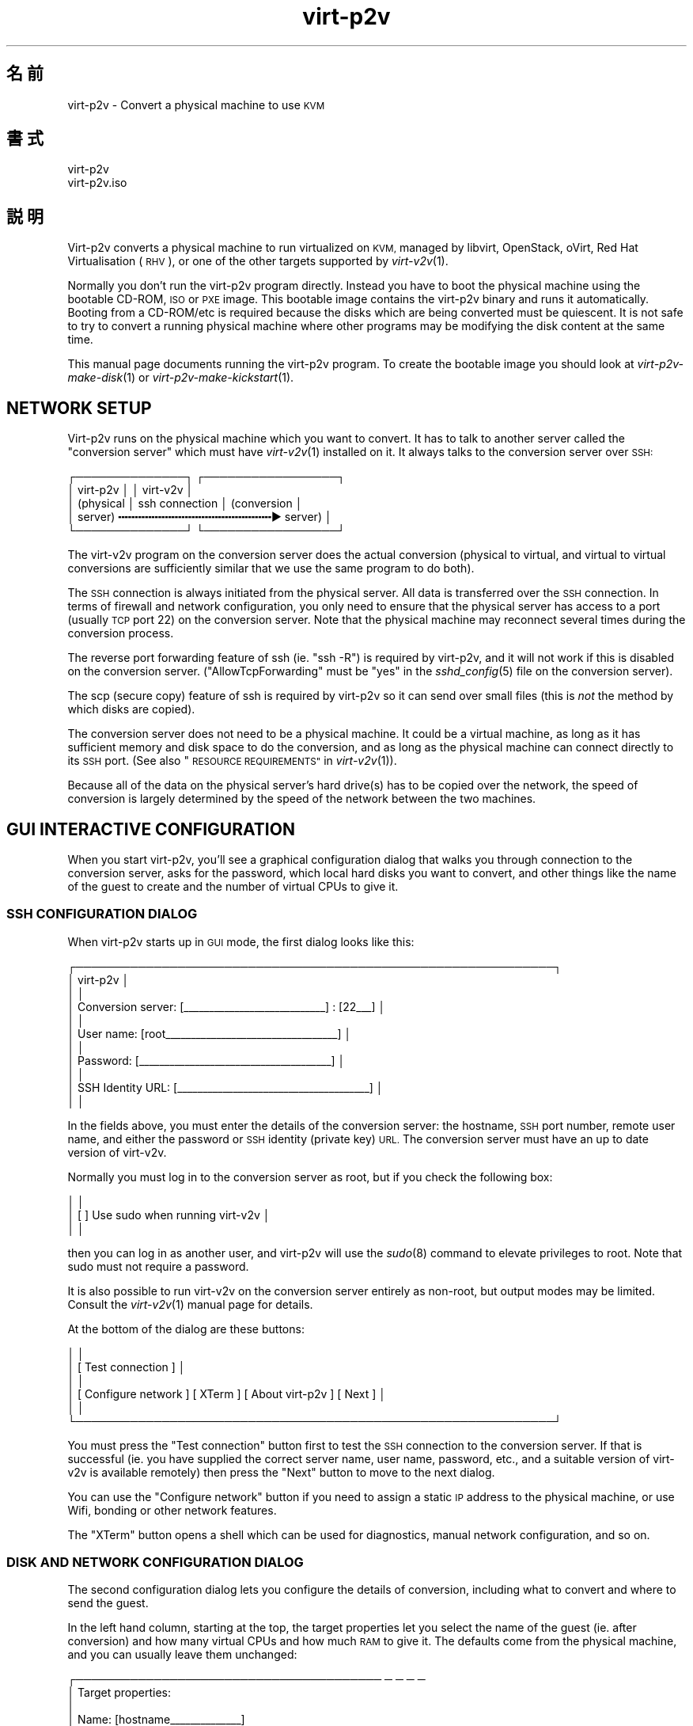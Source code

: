 .\" Automatically generated by Podwrapper::Man 1.36.5 (Pod::Simple 3.35)
.\"
.\" Standard preamble:
.\" ========================================================================
.de Sp \" Vertical space (when we can't use .PP)
.if t .sp .5v
.if n .sp
..
.de Vb \" Begin verbatim text
.ft CW
.nf
.ne \\$1
..
.de Ve \" End verbatim text
.ft R
.fi
..
.\" Set up some character translations and predefined strings.  \*(-- will
.\" give an unbreakable dash, \*(PI will give pi, \*(L" will give a left
.\" double quote, and \*(R" will give a right double quote.  \*(C+ will
.\" give a nicer C++.  Capital omega is used to do unbreakable dashes and
.\" therefore won't be available.  \*(C` and \*(C' expand to `' in nroff,
.\" nothing in troff, for use with C<>.
.tr \(*W-
.ds C+ C\v'-.1v'\h'-1p'\s-2+\h'-1p'+\s0\v'.1v'\h'-1p'
.ie n \{\
.    ds -- \(*W-
.    ds PI pi
.    if (\n(.H=4u)&(1m=24u) .ds -- \(*W\h'-12u'\(*W\h'-12u'-\" diablo 10 pitch
.    if (\n(.H=4u)&(1m=20u) .ds -- \(*W\h'-12u'\(*W\h'-8u'-\"  diablo 12 pitch
.    ds L" ""
.    ds R" ""
.    ds C` ""
.    ds C' ""
'br\}
.el\{\
.    ds -- \|\(em\|
.    ds PI \(*p
.    ds L" ``
.    ds R" ''
.    ds C`
.    ds C'
'br\}
.\"
.\" Escape single quotes in literal strings from groff's Unicode transform.
.ie \n(.g .ds Aq \(aq
.el       .ds Aq '
.\"
.\" If the F register is >0, we'll generate index entries on stderr for
.\" titles (.TH), headers (.SH), subsections (.SS), items (.Ip), and index
.\" entries marked with X<> in POD.  Of course, you'll have to process the
.\" output yourself in some meaningful fashion.
.\"
.\" Avoid warning from groff about undefined register 'F'.
.de IX
..
.if !\nF .nr F 0
.if \nF>0 \{\
.    de IX
.    tm Index:\\$1\t\\n%\t"\\$2"
..
.    if !\nF==2 \{\
.        nr % 0
.        nr F 2
.    \}
.\}
.\" ========================================================================
.\"
.IX Title "virt-p2v 1"
.TH virt-p2v 1 "2017-06-22" "libguestfs-1.36.5" "Virtualization Support"
.\" For nroff, turn off justification.  Always turn off hyphenation; it makes
.\" way too many mistakes in technical documents.
.if n .ad l
.nh
.SH "名前"
.IX Header "名前"
virt\-p2v \- Convert a physical machine to use \s-1KVM\s0
.SH "書式"
.IX Header "書式"
.Vb 1
\& virt\-p2v
\&
\& virt\-p2v.iso
.Ve
.SH "説明"
.IX Header "説明"
Virt\-p2v converts a physical machine to run virtualized on \s-1KVM,\s0 managed by
libvirt, OpenStack, oVirt, Red Hat Virtualisation (\s-1RHV\s0), or one of the other
targets supported by \fIvirt\-v2v\fR\|(1).
.PP
Normally you don't run the virt\-p2v program directly.  Instead you have to
boot the physical machine using the bootable CD-ROM, \s-1ISO\s0 or \s-1PXE\s0 image.  This
bootable image contains the virt\-p2v binary and runs it automatically.
Booting from a CD\-ROM/etc is required because the disks which are being
converted must be quiescent.  It is not safe to try to convert a running
physical machine where other programs may be modifying the disk content at
the same time.
.PP
This manual page documents running the virt\-p2v program.  To create the
bootable image you should look at \fIvirt\-p2v\-make\-disk\fR\|(1) or
\&\fIvirt\-p2v\-make\-kickstart\fR\|(1).
.SH "NETWORK SETUP"
.IX Header "NETWORK SETUP"
Virt\-p2v runs on the physical machine which you want to convert.  It has to
talk to another server called the \*(L"conversion server\*(R" which must have
\&\fIvirt\-v2v\fR\|(1) installed on it.  It always talks to the conversion server
over \s-1SSH:\s0
.PP
.Vb 5
\& ┌──────────────┐                  ┌─────────────────┐
\& │ virt\-p2v     │                  │ virt\-v2v        │
\& │ (physical    │  ssh connection  │ (conversion     │
\& │  server)   ╍╍╍╍╍╍╍╍╍╍╍╍╍╍╍╍╍╍╍╍╍╍╍▶ server)       │
\& └──────────────┘                  └─────────────────┘
.Ve
.PP
The virt\-v2v program on the conversion server does the actual conversion
(physical to virtual, and virtual to virtual conversions are sufficiently
similar that we use the same program to do both).
.PP
The \s-1SSH\s0 connection is always initiated from the physical server.  All data
is transferred over the \s-1SSH\s0 connection.  In terms of firewall and network
configuration, you only need to ensure that the physical server has access
to a port (usually \s-1TCP\s0 port 22) on the conversion server.  Note that the
physical machine may reconnect several times during the conversion process.
.PP
The reverse port forwarding feature of ssh (ie. \f(CW\*(C`ssh \-R\*(C'\fR) is required by
virt\-p2v, and it will not work if this is disabled on the conversion
server.  (\f(CW\*(C`AllowTcpForwarding\*(C'\fR must be \f(CW\*(C`yes\*(C'\fR in the \fIsshd_config\fR\|(5) file
on the conversion server).
.PP
The scp (secure copy) feature of ssh is required by virt\-p2v so it can send
over small files (this is \fInot\fR the method by which disks are copied).
.PP
The conversion server does not need to be a physical machine.  It could be a
virtual machine, as long as it has sufficient memory and disk space to do
the conversion, and as long as the physical machine can connect directly to
its \s-1SSH\s0 port.  (See also \*(L"\s-1RESOURCE REQUIREMENTS\*(R"\s0 in \fIvirt\-v2v\fR\|(1)).
.PP
Because all of the data on the physical server's hard drive(s) has to be
copied over the network, the speed of conversion is largely determined by
the speed of the network between the two machines.
.SH "GUI INTERACTIVE CONFIGURATION"
.IX Header "GUI INTERACTIVE CONFIGURATION"
When you start virt\-p2v, you'll see a graphical configuration dialog that
walks you through connection to the conversion server, asks for the
password, which local hard disks you want to convert, and other things like
the name of the guest to create and the number of virtual CPUs to give it.
.SS "\s-1SSH CONFIGURATION DIALOG\s0"
.IX Subsection "SSH CONFIGURATION DIALOG"
When virt\-p2v starts up in \s-1GUI\s0 mode, the first dialog looks like this:
.PP
.Vb 11
\& ┌─────────────────────────────────────────────────────────────┐
\& │                           virt\-p2v                          │
\& │                                                             │
\& │ Conversion server: [_\|_\|_\|_\|_\|_\|_\|_\|_\|_\|_\|_\|_\|_\|_\|_\|_\|_\|_\|_\|_\|_\|_\|_\|_\|_\|_\|_] : [22_\|_\|_] │
\& │                                                             │
\& │         User name: [root_\|_\|_\|_\|_\|_\|_\|_\|_\|_\|_\|_\|_\|_\|_\|_\|_\|_\|_\|_\|_\|_\|_\|_\|_\|_\|_\|_\|_\|_\|_\|_\|_\|_] │
\& │                                                             │
\& │          Password: [_\|_\|_\|_\|_\|_\|_\|_\|_\|_\|_\|_\|_\|_\|_\|_\|_\|_\|_\|_\|_\|_\|_\|_\|_\|_\|_\|_\|_\|_\|_\|_\|_\|_\|_\|_\|_\|_] │
\& │                                                             │
\& │  SSH Identity URL: [_\|_\|_\|_\|_\|_\|_\|_\|_\|_\|_\|_\|_\|_\|_\|_\|_\|_\|_\|_\|_\|_\|_\|_\|_\|_\|_\|_\|_\|_\|_\|_\|_\|_\|_\|_\|_\|_] │
\& │                                                             │
.Ve
.PP
In the fields above, you must enter the details of the conversion server:
the hostname, \s-1SSH\s0 port number, remote user name, and either the password or
\&\s-1SSH\s0 identity (private key) \s-1URL.\s0  The conversion server must have an up to
date version of virt\-v2v.
.PP
Normally you must log in to the conversion server as root, but if you check
the following box:
.PP
.Vb 3
\& │                                                             │
\& │                    [ ] Use sudo when running virt\-v2v       │
\& │                                                             │
.Ve
.PP
then you can log in as another user, and virt\-p2v will use the \fIsudo\fR\|(8)
command to elevate privileges to root.  Note that sudo must not require a
password.
.PP
It is also possible to run virt\-v2v on the conversion server entirely as
non-root, but output modes may be limited.  Consult the \fIvirt\-v2v\fR\|(1)
manual page for details.
.PP
At the bottom of the dialog are these buttons:
.PP
.Vb 6
\& │                                                             │
\& │                     [ Test connection ]                     │
\& │                                                             │
\& │ [ Configure network ] [ XTerm ] [ About virt\-p2v ] [ Next ] │
\& │                                                             │
\& └─────────────────────────────────────────────────────────────┘
.Ve
.PP
You must press the \f(CW\*(C`Test connection\*(C'\fR button first to test the \s-1SSH\s0
connection to the conversion server.  If that is successful (ie. you have
supplied the correct server name, user name, password, etc., and a suitable
version of virt\-v2v is available remotely) then press the \f(CW\*(C`Next\*(C'\fR button to
move to the next dialog.
.PP
You can use the \f(CW\*(C`Configure network\*(C'\fR button if you need to assign a static
\&\s-1IP\s0 address to the physical machine, or use Wifi, bonding or other network
features.
.PP
The \f(CW\*(C`XTerm\*(C'\fR button opens a shell which can be used for diagnostics, manual
network configuration, and so on.
.SS "\s-1DISK AND NETWORK CONFIGURATION DIALOG\s0"
.IX Subsection "DISK AND NETWORK CONFIGURATION DIALOG"
The second configuration dialog lets you configure the details of
conversion, including what to convert and where to send the guest.
.PP
In the left hand column, starting at the top, the target properties let you
select the name of the guest (ie. after conversion) and how many virtual
CPUs and how much \s-1RAM\s0 to give it.  The defaults come from the physical
machine, and you can usually leave them unchanged:
.PP
.Vb 9
\& ┌─────────────────────────────────────── ─ ─ ─ ─
\& │ Target properties:
\& │
\& │        Name: [hostname_\|_\|_\|_\|_\|_\|_\|_\|_\|_\|_\|_\|_\|_]
\& │
\& │     # vCPUs: [4_\|_\|_\|_\|_\|_\|_\|_\|_\|_\|_\|_\|_\|_\|_\|_\|_\|_\|_\|_\|_]
\& │
\& │ Memory (MB): [16384_\|_\|_\|_\|_\|_\|_\|_\|_\|_\|_\|_\|_\|_\|_\|_\|_]
\& │
.Ve
.PP
The second panel on the left controls the virt\-v2v output options.  To
understand these options it is a really good idea to read the \fIvirt\-v2v\fR\|(1)
manual page.  You can leave the options at the default to create a guest as
a disk image plus libvirt \s-1XML\s0 file located in \fI/var/tmp\fR on the conversion
host.  This is a good idea if you are a first-time virt\-p2v user.
.PP
.Vb 10
\& │
\& │ Virt\-v2v output options:
\& │
\& │          Output to (\-o): [local             ▼]
\& │
\& │      Output conn. (\-oc): [_\|_\|_\|_\|_\|_\|_\|_\|_\|_\|_\|_\|_\|_\|_\|_\|_\|_\|_]
\& │
\& │    Output storage (\-os): [/var/tmp_\|_\|_\|_\|_\|_\|_\|_\|_\|_\|_]
\& │
\& │     Output format (\-of): [_\|_\|_\|_\|_\|_\|_\|_\|_\|_\|_\|_\|_\|_\|_\|_\|_\|_\|_]
\& │
\& │ Output allocation (\-oa): [sparse            ▼]
\& │
.Ve
.PP
All output options and paths are relative to the conversion server (\fInot\fR
to the physical server).
.PP
Finally in the left hand column is an information box giving the version of
virt\-p2v (on the physical server) and virt\-v2v (on the conversion server).
You should supply this information when reporting bugs.
.PP
In the right hand column are three panels which control what hard disks,
removable media devices, and network interfaces, will be created in the
output guest.  Normally leaving these at the default settings is fine.
.PP
.Vb 11
\& ─ ─ ───────────────────────────────────────┐
\&     Fixed hard disks                       │
\&                                            │
\&     Convert  Device                        │
\&     [✔]      sda                           │
\&              1024G HITACHI                 │
\&              s/n 12345                     │
\&     [✔]      sdb                           │
\&              119G HITACHI                  │
\&              s/n 12346                     │
\&                                            │
.Ve
.PP
Normally you would want to convert all hard disks.  If you want virt\-p2v to
completely ignore a local hard disk, uncheck it.  The hard disk that
contains the operating system must be selected.  If a hard disk is part of a
\&\s-1RAID\s0 array or \s-1LVM\s0 volume group (\s-1VG\s0), then either all hard disks in that
array/VG must be selected, or none of them.
.PP
.Vb 6
\&                                            │
\&     Removable media                        │
\&                                            │
\&     Convert  Device                        │
\&     [✔]      sr0                           │
\&                                            │
.Ve
.PP
If the physical machine has \s-1CD\s0 or \s-1DVD\s0 drives, then you can use the Removable
media panel to create corresponding drives on the guest after conversion.
Note that any data CDs/DVDs which are mounted in the drives are \fInot\fR
copied over.
.PP
.Vb 7
\&                                            │
\&     Network interfaces                     │
\&                                            │
\&     Convert  Device Connect to ...         |
\&     [✔]      em1    [default_\|_\|_\|_\|_\|_\|_\|_\|_\|_\|_\|_\|_] │
\&     [ ]      wlp3s0 [default_\|_\|_\|_\|_\|_\|_\|_\|_\|_\|_\|_\|_] │
\&                                            │
.Ve
.PP
In the Network interfaces panel, select the network interfaces that should
be created in the guest after conversion.  You can also connect these to
target hypervisor networks (for further information about this feature, see
\&\*(L"\s-1NETWORKS AND BRIDGES\*(R"\s0 in \fIvirt\-v2v\fR\|(1)).
.PP
On supported hardware, left-clicking on the device name (eg. \f(CW\*(C`em1\*(C'\fR)  causes
a light to start flashing on the physical interface, allowing the interface
to be identified by the operator.
.PP
When you are ready to begin the conversion, press the \f(CW\*(C`Start conversion\*(C'\fR
button:
.PP
.Vb 4
\&                                            │
\&             [ Back ]  [ Start conversion ] │
\&                                            │
\& ─ ─ ───────────────────────────────────────┘
.Ve
.SS "\s-1CONVERSION RUNNING DIALOG\s0"
.IX Subsection "CONVERSION RUNNING DIALOG"
When conversion is running you will see this dialog:
.PP
.Vb 10
\& ┌────────────────────────────────────────────────────────┐
\& │                      virt\-p2v                          │
\& │                                                        │
\& │  ┌──────────────────────────────────────────────────┐  │
\& │  │                                                 ▲│  │
\& │  │                                                  │  │
\& │  │                                                  │  │
\& ∼  ∼                                                  ∼  ∼
\& │  │                                                  │  │
\& │  │                                                  │  │
\& │  │                                                 ▼│  │
\& │  └──────────────────────────────────────────────────┘  │
\& │                                                        │
\& │ Log files ... to /tmp/virt\-p2v\-xxx                     │
\& │                                                        │
\& │ Doing conversion ...                                   │
\& │                                                        │
\& │                                 [ Cancel conversion ]  │
\& │                                                        │
\& └────────────────────────────────────────────────────────┘
.Ve
.PP
In the main scrolling area you will see messages from the virt\-v2v process.
.PP
Below the main area, virt\-p2v shows you the location of the directory on the
conversion server that contains log files and other debugging information.
Below that is the current status and a button for cancelling conversion.
.PP
Once conversion has finished, you should shut down the physical machine.  If
conversion is successful, you should never reboot it.
.SH "KERNEL COMMAND LINE CONFIGURATION"
.IX Header "KERNEL COMMAND LINE CONFIGURATION"
If you don't want to configure things using the graphical \s-1UI,\s0 an alternative
is to configure through the kernel command line.  This is especially
convenient if you are converting a lot of physical machines which are booted
using \s-1PXE.\s0
.PP
Where exactly you set command line arguments depends on your \s-1PXE\s0
implementation, but for pxelinux you put them in the \f(CW\*(C`APPEND\*(C'\fR field in the
\&\fIpxelinux.cfg\fR file.  For example:
.PP
.Vb 6
\& DEFAULT p2v
\& TIMEOUT 20
\& PROMPT 0
\& LABEL p2v
\&   KERNEL vmlinuz0
\&   APPEND initrd=initrd0.img [....] p2v.server=conv.example.com p2v.password=secret p2v.o=libvirt
.Ve
.PP
You have to set some or all of the following command line arguments:
.IP "\fBp2v.server=SERVER\fR" 4
.IX Item "p2v.server=SERVER"
The name or \s-1IP\s0 address of the conversion server.
.Sp
This is always required if you are using the kernel configuration method.
If virt\-p2v does not find this on the kernel command line then it switches
to the \s-1GUI\s0 (interactive) configuration method.
.IP "\fBp2v.port=NN\fR" 4
.IX Item "p2v.port=NN"
The \s-1SSH\s0 port number on the conversion server (default: \f(CW22\fR).
.IP "\fBp2v.username=USERNAME\fR" 4
.IX Item "p2v.username=USERNAME"
The \s-1SSH\s0 username that we log in as on the conversion server (default:
\&\f(CW\*(C`root\*(C'\fR).
.IP "\fBp2v.password=PASSWORD\fR" 4
.IX Item "p2v.password=PASSWORD"
The \s-1SSH\s0 password that we use to log in to the conversion server.
.Sp
The default is to try with no password.  If this fails then virt\-p2v will
ask the user to type the password (probably several times during
conversion).
.Sp
This setting is ignored if \f(CW\*(C`p2v.identity\*(C'\fR is present.
.IP "\fBp2v.identity=URL\fR" 4
.IX Item "p2v.identity=URL"
Provide a \s-1URL\s0 pointing to an \s-1SSH\s0 identity (private key) file.  The \s-1URL\s0 is
interpreted by \fIcurl\fR\|(1) so any \s-1URL\s0 that curl supports can be used here,
including \f(CW\*(C`https://\*(C'\fR and \f(CW\*(C`file://\*(C'\fR.  For more information on using \s-1SSH\s0
identities, see \*(L"\s-1SSH IDENTITIES\*(R"\s0 below.
.Sp
If \f(CW\*(C`p2v.identity\*(C'\fR is present, it overrides \f(CW\*(C`p2v.password\*(C'\fR.  There is no
fallback.
.IP "\fBp2v.sudo\fR" 4
.IX Item "p2v.sudo"
Use \f(CW\*(C`p2v.sudo\*(C'\fR to tell virt\-p2v to use \fIsudo\fR\|(8) to gain root privileges
on the conversion server after logging in as a non-root user (default: do
not use sudo).
.IP "\fBp2v.name=GUESTNAME\fR" 4
.IX Item "p2v.name=GUESTNAME"
The name of the guest that is created.  The default is to try to derive a
name from the physical machine's hostname (if possible) else use a randomly
generated name.
.IP "\fBp2v.vcpus=NN\fR" 4
.IX Item "p2v.vcpus=NN"
The number of virtual CPUs to give to the guest.  The default is to use the
same as the number of physical CPUs.
.IP "\fBp2v.memory=NN(M|G)\fR" 4
.IX Item "p2v.memory=NN(M|G)"
The size of the guest memory.  You must specify the unit as either megabytes
or gigabytes by using (eg) \f(CW\*(C`p2v.memory=1024M\*(C'\fR or \f(CW\*(C`p2v.memory=1G\*(C'\fR.
.Sp
The default is to use the same amount of \s-1RAM\s0 as on the physical machine.
.IP "\fBp2v.disks=sdX,sdY,..\fR" 4
.IX Item "p2v.disks=sdX,sdY,.."
A list of physical hard disks to convert, for example:
.Sp
.Vb 1
\& p2v.disks=sda,sdc
.Ve
.Sp
The default is to convert all local hard disks that are found.
.IP "\fBp2v.removable=srX,srY,..\fR" 4
.IX Item "p2v.removable=srX,srY,.."
A list of removable media to convert.  The default is to create virtual
removable devices for every physical removable device found.  Note that the
content of removable media is never copied over.
.IP "\fBp2v.interfaces=em1,..\fR" 4
.IX Item "p2v.interfaces=em1,.."
A list of network interfaces to convert.  The default is to create virtual
network interfaces for every physical network interface found.
.IP "\fBp2v.network=interface:target,...\fR" 4
.IX Item "p2v.network=interface:target,..."
Controls how network interfaces are connected to virtual networks on the
target hypervisor.  The default is to connect all network interfaces to the
target \f(CW\*(C`default\*(C'\fR network.
.Sp
You give a comma-separated list of \f(CW\*(C`interface:target\*(C'\fR pairs, plus
optionally a default target.  For example:
.Sp
.Vb 1
\& p2v.network=em1:ovirtmgmt
.Ve
.Sp
maps interface \f(CW\*(C`em1\*(C'\fR to target network \f(CW\*(C`ovirtmgmt\*(C'\fR.
.Sp
.Vb 1
\& p2v.network=em1:ovirtmgmt,em2:management,other
.Ve
.Sp
maps interface \f(CW\*(C`em1\*(C'\fR to \f(CW\*(C`ovirtmgmt\*(C'\fR, and \f(CW\*(C`em2\*(C'\fR to \f(CW\*(C`management\*(C'\fR, and any
other interface that is found to \f(CW\*(C`other\*(C'\fR.
.IP "\fBp2v.o=[libvirt|local|...]\fR" 4
.IX Item "p2v.o=[libvirt|local|...]"
Set the output mode.  This is the same as the virt\-v2v \fI\-o\fR option.  See
\&\*(L"\s-1OPTIONS\*(R"\s0 in \fIvirt\-v2v\fR\|(1).
.Sp
If not specified, the default is \f(CW\*(C`local\*(C'\fR, and the converted guest is
written to \fI/var/tmp\fR.
.IP "\fBp2v.oa=sparse|preallocated\fR" 4
.IX Item "p2v.oa=sparse|preallocated"
Set the output allocation mode.  This is the same as the virt\-v2v \fI\-oa\fR
option.  See \*(L"\s-1OPTIONS\*(R"\s0 in \fIvirt\-v2v\fR\|(1).
.IP "\fBp2v.oc=...\fR" 4
.IX Item "p2v.oc=..."
Set the output connection libvirt \s-1URI.\s0  This is the same as the virt\-v2v
\&\fI\-oc\fR option.  See \*(L"\s-1OPTIONS\*(R"\s0 in \fIvirt\-v2v\fR\|(1) and
http://libvirt.org/uri.html
.IP "\fBp2v.of=raw|qcow2|...\fR" 4
.IX Item "p2v.of=raw|qcow2|..."
Set the output format.  This is the same as the virt\-v2v \fI\-of\fR option.  See
\&\*(L"\s-1OPTIONS\*(R"\s0 in \fIvirt\-v2v\fR\|(1).
.IP "\fBp2v.os=...\fR" 4
.IX Item "p2v.os=..."
Set the output storage.  This is the same as the virt\-v2v \fI\-os\fR option.
See \*(L"\s-1OPTIONS\*(R"\s0 in \fIvirt\-v2v\fR\|(1).
.Sp
If not specified, the default is \fI/var/tmp\fR (on the conversion server).
.IP "\fBp2v.pre=COMMAND\fR" 4
.IX Item "p2v.pre=COMMAND"
.PD 0
.ie n .IP "\fBp2v.pre=""\s-1COMMAND ARG ...""\s0\fR" 4
.el .IP "\fBp2v.pre=``\s-1COMMAND ARG ...''\s0\fR" 4
.IX Item "p2v.pre=COMMAND ARG ..."
.PD
Select a pre-conversion command to run.  Any command or script can be
specified here.  If the command contains spaces, you must quote the whole
command with double quotes.  The default is not to run any command.
.IP "\fBp2v.post=poweroff\fR" 4
.IX Item "p2v.post=poweroff"
.PD 0
.IP "\fBp2v.post=reboot\fR" 4
.IX Item "p2v.post=reboot"
.IP "\fBp2v.post=COMMAND\fR" 4
.IX Item "p2v.post=COMMAND"
.ie n .IP "\fBp2v.post=""\s-1COMMAND ARG ...""\s0\fR" 4
.el .IP "\fBp2v.post=``\s-1COMMAND ARG ...''\s0\fR" 4
.IX Item "p2v.post=COMMAND ARG ..."
.PD
Select a post-conversion command to run if conversion is successful.  This
can be any command or script.  If the command contains spaces, you must
quote the whole command with double quotes.
.Sp
\&\fIIf\fR virt\-p2v is running as root, \fIand\fR the command line was set from
\&\fI/proc/cmdline\fR (not \fI\-\-cmdline\fR), then the default is to run the
\&\fIpoweroff\fR\|(8) command.  Otherwise the default is not to run any command.
.IP "\fBp2v.fail=COMMAND\fR" 4
.IX Item "p2v.fail=COMMAND"
.PD 0
.ie n .IP "\fBp2v.fail=""\s-1COMMAND ARG ...""\s0\fR" 4
.el .IP "\fBp2v.fail=``\s-1COMMAND ARG ...''\s0\fR" 4
.IX Item "p2v.fail=COMMAND ARG ..."
.PD
Select a post-conversion command to run if conversion fails.  Any command or
script can be specified here.  If the command contains spaces, you must
quote the whole command with double quotes.  The default is not to run any
command.
.IP "\fBip=dhcp\fR" 4
.IX Item "ip=dhcp"
Use \s-1DHCP\s0 for configuring the network interface (this is the default).
.SH "SSH IDENTITIES"
.IX Header "SSH IDENTITIES"
As a somewhat more secure alternative to password authentication, you can
use an \s-1SSH\s0 identity (private key) for authentication.
.PP
First create a key pair.  It must have an empty passphrase:
.PP
.Vb 1
\& ssh\-keygen \-t rsa \-N \*(Aq\*(Aq \-f id_rsa
.Ve
.PP
This creates a private key (\f(CW\*(C`id_rsa\*(C'\fR) and a public key (\f(CW\*(C`id_rsa.pub\*(C'\fR)
pair.
.PP
The public key should be appended to the \f(CW\*(C`authorized_keys\*(C'\fR file on the
virt\-v2v conversion server (usually to \f(CW\*(C`/root/.ssh/authorized_keys\*(C'\fR).
.PP
For distributing the private key, there are four scenarios from least secure
to most secure:
.IP "1." 4
Not using \s-1SSH\s0 identities at all, ie. password authentication.
.Sp
Anyone who can sniff the \s-1PXE\s0 boot parameters from the network or observe the
password some other way can log in to the virt\-v2v conversion server.
.IP "2." 4
\&\s-1SSH\s0 identity embedded in the virt\-p2v \s-1ISO\s0 or disk image.  In the \s-1GUI,\s0 use:
.Sp
.Vb 3
\& │          Password: [    <leave this field blank>       ] │
\& │                                                          │
\& │  SSH Identity URL: [file:///var/tmp/id_rsa_\|_\|_\|_\|_\|_\|_\|_\|_\|_\|_\|_\|_] │
.Ve
.Sp
or on the kernel command line:
.Sp
.Vb 1
\& p2v.identity=file:///var/tmp/id_rsa
.Ve
.Sp
The \s-1SSH\s0 private key can still be sniffed from the network if using standard
\&\s-1PXE.\s0
.IP "3." 4
\&\s-1SSH\s0 identity downloaded from a website.  In the \s-1GUI,\s0 use:
.Sp
.Vb 3
\& │          Password: [    <leave this field blank>       ] │
\& │                                                          │
\& │  SSH Identity URL: [https://internal.example.com/id_rsa] │
.Ve
.Sp
or on the kernel command line:
.Sp
.Vb 1
\& p2v.identity=https://internal.example.com/id_rsa
.Ve
.Sp
Anyone could still download the private key and use it to log in to the
virt\-v2v conversion server, but you could provide some extra security by
configuring the web server to only allow connections from P2V machines.
.Sp
Note that \fIssh\-keygen\fR\|(1) creates the \f(CW\*(C`id_rsa\*(C'\fR (private key) file with
mode 0600.  If you simply copy the file to a webserver, the webserver will
not serve it.  It will reply with \*(L"403 Forbidden\*(R" errors.  You will need to
change the mode of the file to make it publicly readable, for example by
using:
.Sp
.Vb 1
\& chmod 0644 id_rsa
.Ve
.IP "4." 4
\&\s-1SSH\s0 identity embedded in the virt\-p2v \s-1ISO\s0 or disk image (like 2.), \fIand\fR
use of secure \s-1PXE, PXE\s0 over separate physical network, or sneakernet to
distribute virt\-p2v to the physical machine.
.PP
Both \fIvirt\-p2v\-make\-disk\fR\|(1) and \fIvirt\-p2v\-make\-kickstart\fR\|(1) have the
same option \fI\-\-inject\-ssh\-identity\fR for injecting the private key into the
virt\-p2v disk image / \s-1ISO.\s0  See also the following manual sections:
.PP
\&\*(L"\s-1ADDING AN SSH IDENTITY\*(R"\s0 in \fIvirt\-p2v\-make\-disk\fR\|(1)
.PP
\&\*(L"\s-1ADDING AN SSH IDENTITY\*(R"\s0 in \fIvirt\-p2v\-make\-kickstart\fR\|(1)
.SH "一般的な問題"
.IX Header "一般的な問題"
.SS "Timeouts"
.IX Subsection "Timeouts"
As described below (see \*(L"\s-1HOW VIRT\-P2V WORKS\*(R"\s0) virt\-p2v makes several
long-lived ssh connections to the conversion server.  If these connections
time out then virt\-p2v will fail.
.PP
To test if a timeout might be causing problems, open an XTerm on the
virt\-p2v machine, \f(CW\*(C`ssh root@\f(CIconversion\-server\f(CW\*(C'\fR, and leave it for at
least an hour.  If the session disconnects without you doing anything, then
there is a timeout which you should turn off.
.PP
Timeouts happen because:
.ie n .IP """TIMEOUT"" or ""TMOUT"" environment variable" 4
.el .IP "\f(CWTIMEOUT\fR or \f(CWTMOUT\fR environment variable" 4
.IX Item "TIMEOUT or TMOUT environment variable"
Check if one of these environment variables is set in the root shell on the
conversion server.
.ie n .IP "sshd ""ClientAlive*"" setting" 4
.el .IP "sshd \f(CWClientAlive*\fR setting" 4
.IX Item "sshd ClientAlive* setting"
Check for \f(CW\*(C`ClientAlive*\*(C'\fR settings in \f(CW\*(C`/etc/ssh/sshd_config\*(C'\fR on the
conversion server.
.IP "Firewall or \s-1NAT\s0 settings" 4
.IX Item "Firewall or NAT settings"
Check if there is a firewall or \s-1NAT\s0 box between virt\-p2v and the conversion
server, and if this firewall drops idle connections after a too-short time.
.Sp
virt\-p2v ≥ 1.36 attempts to work around firewall timeouts by sending ssh
keepalive messages every 5 minutes.
.SH "オプション"
.IX Header "オプション"
.IP "\fB\-\-help\fR" 4
.IX Item "--help"
ヘルプを表示します。
.IP "\fB\-\-cmdline=CMDLINE\fR" 4
.IX Item "--cmdline=CMDLINE"
This is used for debugging. Instead of parsing the kernel command line from
\&\fI/proc/cmdline\fR, parse the string parameter \f(CW\*(C`CMDLINE\*(C'\fR.
.IP "\fB\-\-colors\fR" 4
.IX Item "--colors"
.PD 0
.IP "\fB\-\-colours\fR" 4
.IX Item "--colours"
.PD
Use \s-1ANSI\s0 colour sequences to colourize messages.  This is the default when
the output is a tty.  If the output of the program is redirected to a file,
\&\s-1ANSI\s0 colour sequences are disabled unless you use this option.
.IP "\fB\-\-iso\fR" 4
.IX Item "--iso"
This flag is passed to virt\-p2v when it is launched inside the virt\-p2v \s-1ISO\s0
environment, ie. when it is running on a real physical machine (and thus not
when testing).  It enables various dangerous features such as the Reboot
button.
.IP "\fB\-\-nbd=server[,server...]\fR" 4
.IX Item "--nbd=server[,server...]"
Select which \s-1NBD\s0 server is used.  By default the following servers are
checked and the first one found is used:
\&\fI\-\-nbd=qemu\-nbd,qemu\-nbd\-no\-sa,nbdkit,nbdkit\-no\-sa\fR
.RS 4
.IP "\fBqemu-nbd\fR" 4
.IX Item "qemu-nbd"
Use qemu-nbd.
.IP "\fBqemu-nbd-no-sa\fR" 4
.IX Item "qemu-nbd-no-sa"
Use qemu-nbd, but disable socket activation.
.IP "\fBnbdkit\fR" 4
.IX Item "nbdkit"
Use nbdkit with the file plugin (see: \fInbdkit\-file\-plugin\fR\|(1)).
.IP "\fBnbdkit-no-sa\fR" 4
.IX Item "nbdkit-no-sa"
Use nbdkit, but disable socket activation
.RE
.RS 4
.Sp
The \f(CW\*(C`*\-no\-sa\*(C'\fR variants allow virt\-p2v to fall back to older versions of
qemu-nbd and nbdkit which did not support socket
activation.
.RE
.IP "\fB\-\-test\-disk=/PATH/TO/DISK.IMG\fR" 4
.IX Item "--test-disk=/PATH/TO/DISK.IMG"
For testing or debugging purposes, replace \fI/dev/sda\fR with a local file.
You must use an absolute path.
.IP "\fB\-v\fR" 4
.IX Item "-v"
.PD 0
.IP "\fB\-\-verbose\fR" 4
.IX Item "--verbose"
.PD
In libguestfs ≥ 1.33.41, debugging is always enabled on the conversion
server, and this option does nothing.
.IP "\fB\-V\fR" 4
.IX Item "-V"
.PD 0
.IP "\fB\-\-version\fR" 4
.IX Item "--version"
.PD
バージョン番号を表示して、終了します。
.SH "HOW VIRT\-P2V WORKS"
.IX Header "HOW VIRT-P2V WORKS"
\&\fBNote this section is not normative.\fR We may change how virt\-p2v works at
any time in the future.
.PP
As described above, virt\-p2v runs on a physical machine, interrogates the
user or the kernel command line for configuration, and then establishes one
or more ssh connections to the virt\-v2v conversion server.  The ssh
connections are interactive shell sessions to the remote host, but the
commands sent are generated entirely by virt\-p2v itself, not by the user.
For data transfer, virt\-p2v will use the reverse port forward feature of ssh
(ie. \f(CW\*(C`ssh \-R\*(C'\fR).
.PP
It will first make one or more test connections, which are used to query the
remote version of virt\-v2v and its features.  The test connections are
closed before conversion begins.
.PP
.Vb 5
\& ┌──────────────┐                      ┌─────────────────┐
\& │ virt\-p2v     │                      │ virt\-v2v        │
\& │ (physical    │  control connection  │ (conversion     │
\& │  server)   ╍╍╍╍╍╍╍╍╍╍╍╍╍╍╍╍╍╍╍╍╍╍╍╍╍╍╍▶ server)       │
\& └──────────────┘                      └─────────────────┘
.Ve
.PP
Once virt\-p2v is ready to start conversion, it will open a single ssh
control connection.  It first sends a mkdir command to create a temporary
directory on the conversion server.  The directory name is randomly chosen
and is displayed in the \s-1GUI.\s0  It has the form:
.PP
.Vb 1
\& /tmp/virt\-p2v\-YYYYMMDD\-XXXXXXXX
.Ve
.PP
where \f(CW\*(C`YYYYMMDD\*(C'\fR is the current date, and the X's are random characters.
.PP
Into this directory are written various files which include:
.IP "\fIdmesg\fR" 4
.IX Item "dmesg"
\&\fI(before conversion)\fR
.Sp
The dmesg output from the physical machine.  Useful for detecting problems
such as missing device drivers or firmware on the virt\-p2v \s-1ISO.\s0
.IP "\fIenvironment\fR" 4
.IX Item "environment"
\&\fI(before conversion)\fR
.Sp
The content of the environment where \fIvirt\-v2v\fR\|(1) will run.
.IP "\fIlscpu\fR" 4
.IX Item "lscpu"
.PD 0
.IP "\fIlspci\fR" 4
.IX Item "lspci"
.IP "\fIlsscsi\fR" 4
.IX Item "lsscsi"
.IP "\fIlsusb\fR" 4
.IX Item "lsusb"
.PD
\&\fI(before conversion)\fR
.Sp
The output of the corresponding commands (ie \fIlscpu\fR\|(1) etc) on the
physical machine.  Useful for debugging novel hardware configurations.
.IP "\fIname\fR" 4
.IX Item "name"
\&\fI(before conversion)\fR
.Sp
The name (usually the hostname) of the physical machine.
.IP "\fIphysical.xml\fR" 4
.IX Item "physical.xml"
\&\fI(before conversion)\fR
.Sp
Libvirt \s-1XML\s0 describing the physical machine.  It is used to pass data about
the physical source host to \fIvirt\-v2v\fR\|(1) via the \fI\-i libvirtxml\fR option.
.Sp
Note this is not \*(L"real\*(R" libvirt \s-1XML\s0 (and must \fBnever\fR be loaded into
libvirt, which would reject it anyhow).  Also it is not the same as the
libvirt \s-1XML\s0 which virt\-v2v generates in certain output modes.
.IP "\fIp2v\-version\fR" 4
.IX Item "p2v-version"
.PD 0
.IP "\fIv2v\-version\fR" 4
.IX Item "v2v-version"
.PD
\&\fI(before conversion)\fR
.Sp
The versions of virt\-p2v and virt\-v2v respectively.
.IP "\fIstatus\fR" 4
.IX Item "status"
\&\fI(after conversion)\fR
.Sp
The final status of the conversion.  \f(CW0\fR if the conversion was successful.
Non-zero if the conversion failed.
.IP "\fItime\fR" 4
.IX Item "time"
\&\fI(before conversion)\fR
.Sp
The start date/time of conversion.
.IP "\fIvirt\-v2v\-conversion\-log.txt\fR" 4
.IX Item "virt-v2v-conversion-log.txt"
\&\fI(during/after conversion)\fR
.Sp
The conversion log.  This is just the output of the virt\-v2v command on the
conversion server.  If conversion fails, you should examine this log file,
and you may be asked to supply the \fBcomplete\fR, \fBunedited\fR log file in any
bug reports or support tickets.
.IP "\fIvirt\-v2v\-wrapper.sh\fR" 4
.IX Item "virt-v2v-wrapper.sh"
\&\fI(during/after conversion)\fR
.Sp
This is the wrapper script which is used when running virt\-v2v.  For
interest only, do not attempt to run this script yourself.
.PP
Before conversion actually begins, virt\-p2v then makes one or more further
ssh connections to the server for data transfer.
.PP
The transfer protocol used currently is \s-1NBD\s0 (Network Block Device), which is
proxied over ssh.  The \s-1NBD\s0 server is \fIqemu\-nbd\fR\|(1) by default but others
can be selected using the \fI\-\-nbd\fR command line option.
.PP
There is one ssh connection per physical hard disk on the source machine
(the common case — a single hard disk — is shown below):
.PP
.Vb 11
\& ┌──────────────┐                      ┌─────────────────┐
\& │ virt\-p2v     │                      │ virt\-v2v        │
\& │ (physical    │  control connection  │ (conversion     │
\& │  server)   ╍╍╍╍╍╍╍╍╍╍╍╍╍╍╍╍╍╍╍╍╍╍╍╍╍╍╍▶ server)       │
\& │              │                      │                 │
\& │              │  data connection     │                 │
\& │            ╍╍╍╍╍╍╍╍╍╍╍╍╍╍╍╍╍╍╍╍╍╍╍╍╍╍╍▶               │
\& │qemu\-nbd ← ─┘ │                      │└─ ← NBD         │
\& │/dev/sda      │                      │     requests    │
\& ∼              ∼                      ∼                 ∼
\& └──────────────┘                      └─────────────────┘
.Ve
.PP
Although the ssh data connection is originated from the physical server and
terminates on the conversion server, in fact \s-1NBD\s0 requests flow in the
opposite direction.  This is because the reverse port forward feature of ssh
(\f(CW\*(C`ssh \-R\*(C'\fR) is used to open a port on the loopback interface of the
conversion server which is proxied back by ssh to the \s-1NBD\s0 server running on
the physical machine.  The effect is that virt\-v2v via libguestfs can open
nbd connections which directly read the hard disk(s) of the physical server.
.PP
Two layers of protection are used to ensure that there are no writes to the
hard disks: Firstly, the qemu-nbd \fI\-r\fR (readonly) option is used.  Secondly
libguestfs creates an overlay on top of the \s-1NBD\s0 connection which stores
writes in a temporary file on the conversion file.
.PP
The long \f(CW\*(C`virt\-v2v \-i libvirtxml physical.xml ...\*(C'\fR command is wrapped
inside a wrapper script and uploaded to the conversion server.  The final
step is to run this wrapper script, in turn running the virt\-v2v command.
The virt\-v2v command references the \fIphysical.xml\fR file (see above), which
in turn references the \s-1NBD\s0 listening port(s)  of the data connection(s).
.PP
Output from the virt\-v2v command (messages, debugging etc) is saved both in
the log file on the conversion server.  Only informational messages are sent
back over the control connection to be displayed in the graphical \s-1UI.\s0
.SH "関連項目"
.IX Header "関連項目"
\&\fIvirt\-p2v\-make\-disk\fR\|(1), \fIvirt\-p2v\-make\-kickstart\fR\|(1),
\&\fIvirt\-p2v\-make\-kiwi\fR\|(1), \fIvirt\-v2v\fR\|(1), \fIqemu\-nbd\fR\|(1), \fInbdkit\fR\|(1),
\&\fInbdkit\-file\-plugin\fR\|(1), \fIssh\fR\|(1), \fIsshd\fR\|(8), \fIsshd_config\fR\|(5),
http://libguestfs.org/.
.SH "著者"
.IX Header "著者"
Matthew Booth
.PP
John Eckersberg
.PP
Richard W.M. Jones http://people.redhat.com/~rjones/
.PP
Mike Latimer
.PP
Pino Toscano
.PP
Tingting Zheng
.SH "COPYRIGHT"
.IX Header "COPYRIGHT"
Copyright (C) 2009\-2017 Red Hat Inc.
.SH "LICENSE"
.IX Header "LICENSE"
.SH "BUGS"
.IX Header "BUGS"
To get a list of bugs against libguestfs, use this link:
https://bugzilla.redhat.com/buglist.cgi?component=libguestfs&product=Virtualization+Tools
.PP
To report a new bug against libguestfs, use this link:
https://bugzilla.redhat.com/enter_bug.cgi?component=libguestfs&product=Virtualization+Tools
.PP
When reporting a bug, please supply:
.IP "\(bu" 4
The version of libguestfs.
.IP "\(bu" 4
Where you got libguestfs (eg. which Linux distro, compiled from source, etc)
.IP "\(bu" 4
Describe the bug accurately and give a way to reproduce it.
.IP "\(bu" 4
Run \fIlibguestfs\-test\-tool\fR\|(1) and paste the \fBcomplete, unedited\fR
output into the bug report.
